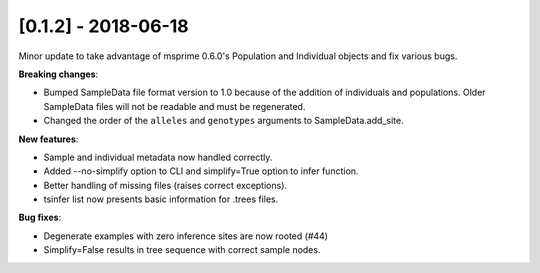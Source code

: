 ********************
[0.1.2] - 2018-06-18
********************

Minor update to take advantage of msprime 0.6.0's Population and Individual
objects and fix various bugs.


**Breaking changes**:

- Bumped SampleData file format version to 1.0 because of the addition
  of individuals and populations. Older SampleData files will not be
  readable and must be regenerated.

- Changed the order of the ``alleles`` and ``genotypes`` arguments to
  SampleData.add_site.

**New features**:

- Sample and individual metadata now handled correctly.

- Added --no-simplify option to CLI and simplify=True option to infer function.

- Better handling of missing files (raises correct exceptions).

- tsinfer list now presents basic information for .trees files.

**Bug fixes**:

- Degenerate examples with zero inference sites are now rooted (#44)

- Simplify=False results in tree sequence with correct sample nodes.
